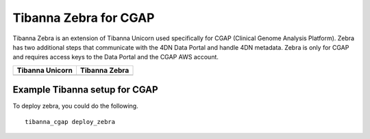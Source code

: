 ======================
Tibanna Zebra for CGAP
======================

Tibanna Zebra is an extension of Tibanna Unicorn used specifically for CGAP (Clinical Genome Analysis Platform). Zebra has two additional steps that communicate with the 4DN Data Portal and handle 4DN metadata. Zebra is only for CGAP and requires access keys to the Data Portal and the CGAP AWS account.


=================  ==================
 Tibanna Unicorn    Tibanna Zebra
=================  ==================
|tibanna_unicorn|  |tibanna_zebra|
=================  ==================

.. |tibanna_unicorn| image:: images/screenshot_tibanna_unicorn.png
.. |tibanna_zebra| image:: images/screenshot_tibanna_zebra.png


Example Tibanna setup for CGAP
------------------------------

To deploy zebra, you could do the following.

::

    tibanna_cgap deploy_zebra
